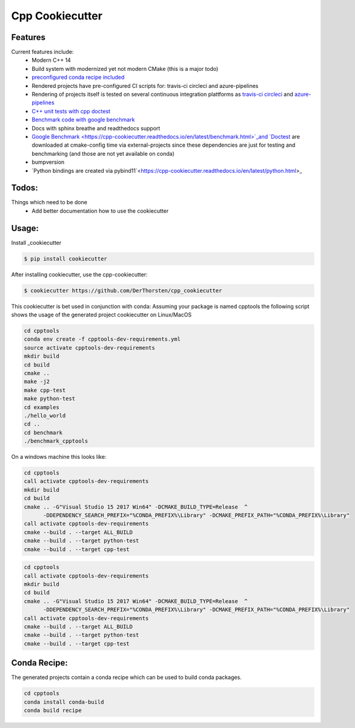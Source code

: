 =================================================
Cpp Cookiecutter
=================================================


.. image:: https://readthedocs.org/projects/cpp-cookiecutter/badge/?version=latest
    :target: https://cpp-cookiecutter.readthedocs.io/en/latest/?badge=latest
    :alt: Documentation Status
      

.. image:: https://travis-ci.org/DerThorsten/cpp_cookiecutter.svg?branch=master
    :target: https://travis-ci.org/DerThorsten/cpp_cookiecutter

.. image:: https://circleci.com/gh/DerThorsten/cpp_cookiecutter/tree/master.svg?style=svg
    :target: https://circleci.com/gh/DerThorsten/cpp_cookiecutter/tree/master

.. image:: https://dev.azure.com/derthorstenbeier/cpp_cookiecutter/_apis/build/status/DerThorsten.cpp_cookiecutter?branchName=master&jobName=Linux
    :target: https://dev.azure.com/derthorstenbeier/cpp_cookiecutter/_build/latest?definitionId=1&branchName=master

.. image:: https://dev.azure.com/derthorstenbeier/cpp_cookiecutter/_apis/build/status/DerThorsten.cpp_cookiecutter?branchName=master&jobName=macOS
    :target: https://dev.azure.com/derthorstenbeier/cpp_cookiecutter/_build/latest?definitionId=1&branchName=master

.. image:: https://dev.azure.com/derthorstenbeier/cpp_cookiecutter/_apis/build/status/DerThorsten.cpp_cookiecutter?branchName=master&jobName=Windows
    :target: https://dev.azure.com/derthorstenbeier/cpp_cookiecutter/_build/latest?definitionId=1&branchName=master







Features
--------

Current features include: 
    * Modern C++ 14
    * Build system with modernized yet not modern CMake  (this is a major todo)
    * `preconfigured conda recipe included <https://cpp-cookiecutter.readthedocs.io/en/latest/conda_recipe.html>`_
    * Rendered projects have pre-configured CI scripts for: travis-ci circleci and azure-pipelines
    * Rendering of projects itself is tested on several continuous integration plattforms as `travis-ci <https://travis-ci.org/DerThorsten/cpp_cookiecutter>`_ `circleci <https://circleci.com/gh/DerThorsten/cpp_cookiecutter/tree/master>`_ and `azure-pipelines <https://dev.azure.com/derthorstenbeier/cpp_cookiecutter/_build/latest?definitionId=1&branchName=master>`_
    * `C++ unit tests with cpp doctest <https://cpp-cookiecutter.readthedocs.io/en/latest/unit_tests.html>`_
    * `Benchmark code with google benchmark <https://cpp-cookiecutter.readthedocs.io/en/latest/benchmark.html>`_
    * Docs with sphinx breathe and readthedocs support
    * `Google Benchmark <https://cpp-cookiecutter.readthedocs.io/en/latest/benchmark.html>`_and `Doctest <https://cpp-cookiecutter.readthedocs.io/en/latest/unit_tests.html>`_ are downloaded at cmake-config time via external-projects 
      since these dependencies are just for testing and benchmarking (and those are not yet available on conda)
    * bumpversion
    * `Python bindings are created via pybind11`<https://cpp-cookiecutter.readthedocs.io/en/latest/python.html>_
   

.. _rtd_unit_test:





Todos:
--------

Things which need to be done
    * Add better documentation how to use the cookiecutter




Usage:
--------

Install _cookiecutter 

.. code-block:: shell

    $ pip install cookiecutter


After installing cookiecutter, use the cpp-cookiecutter:

.. code-block:: shell

    $ cookiecutter https://github.com/DerThorsten/cpp_cookiecutter


This cookiecutter is bet used in conjunction with conda:
Assuming your package is named cpptools the following script
shows the usage of the generated project cookiecutter on Linux/MacOS

.. code-block:: shell

    cd cpptools
    conda env create -f cpptools-dev-requirements.yml
    source activate cpptools-dev-requirements
    mkdir build
    cd build
    cmake ..
    make -j2
    make cpp-test
    make python-test
    cd examples
    ./hello_world
    cd ..
    cd benchmark
    ./benchmark_cpptools


On a windows machine this looks like:

.. code-block:: shell

    cd cpptools
    call activate cpptools-dev-requirements
    mkdir build
    cd build
    cmake .. -G"Visual Studio 15 2017 Win64" -DCMAKE_BUILD_TYPE=Release  ^
          -DDEPENDENCY_SEARCH_PREFIX="%CONDA_PREFIX%\Library" -DCMAKE_PREFIX_PATH="%CONDA_PREFIX%\Library"
    call activate cpptools-dev-requirements
    cmake --build . --target ALL_BUILD
    cmake --build . --target python-test
    cmake --build . --target cpp-test

.. code-block:: shell

    cd cpptools
    call activate cpptools-dev-requirements
    mkdir build
    cd build
    cmake .. -G"Visual Studio 15 2017 Win64" -DCMAKE_BUILD_TYPE=Release  ^
          -DDEPENDENCY_SEARCH_PREFIX="%CONDA_PREFIX%\Library" -DCMAKE_PREFIX_PATH="%CONDA_PREFIX%\Library"
    call activate cpptools-dev-requirements
    cmake --build . --target ALL_BUILD
    cmake --build . --target python-test
    cmake --build . --target cpp-test





Conda Recipe:
--------

The generated projects contain a conda recipe which can be used to build conda packages.
    
.. code-block:: shell

    cd cpptools
    conda install conda-build
    conda build recipe

.. _cookiecutter: https://github.com/audreyr/cookiecutter
    
